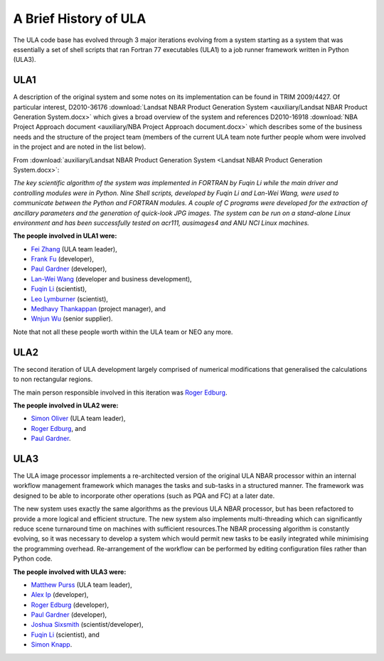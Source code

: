 A Brief History of ULA
======================

The ULA code base has evolved through 3 major iterations evolving from a system starting as a system that was essentially a set of shell scripts that ran Fortran 77 executables (ULA1) to a job runner framework written in Python (ULA3).

ULA1
----

A description of the original system and some notes on its implementation can be found in TRIM 2009/4427. Of particular interest, D2010-36176 :download:`Landsat NBAR Product Generation System <auxiliary/Landsat NBAR Product Generation System.docx>` which gives a broad overview of the system and references D2010-16918 :download:`NBA Project Approach document <auxiliary/NBA Project Approach document.docx>`  which describes some of the business needs and the structure of the project team (members of the current ULA team note further people whom were involved in the project and are noted in the list below).

From :download:`auxiliary/Landsat NBAR Product Generation System <Landsat NBAR Product Generation System.docx>`:

*The key scientific algorithm of the system was implemented in FORTRAN by Fuqin Li while the main driver and controlling modules were in Python. Nine Shell scripts, developed by Fuqin Li and Lan-Wei Wang, were used to communicate between the Python and FORTRAN modules. A couple of C programs were developed for the extraction of ancillary parameters and the generation of quick-look JPG images. The system can be run on a stand-alone Linux environment and has been successfully tested on acr111, ausimages4 and ANU NCI Linux machines.*

**The people involved in ULA1 were:**

* `Fei Zhang <mailto:fei.zhang@ga.gov.au>`_ (ULA team leader),
* `Frank Fu <mailto:frank.fu@ga.gov.au>`_ (developer),
* `Paul Gardner <mailto:paul.gardner@ga.gov.au>`_ (developer),
* `Lan-Wei Wang <mailto:lan-wei.wang@ga.gov.au>`_ (developer and business development),
* `Fuqin Li <mailto:fuqin.li@ga.gov.au>`_ (scientist),
* `Leo Lymburner <mailto:leo.lymburner@ga.gov.au>`_ (scientist),
* `Medhavy Thankappan <medhavy.thankappan@ga.gov.au>`_ (project manager), and
* `Wnjun Wu <wenjun.wu@ga.gov.au>`_ (senior supplier).

Note that not all these people worth within the ULA team or NEO any more.

ULA2
----

The second iteration of ULA development largely comprised of numerical modifications that generalised the calculations to non rectangular regions.

The main person responsible involved in this iteration was `Roger Edburg <mailto:roger.edburg@ga.gov.au>`_.

**The people involved in ULA2 were:**

* `Simon Oliver <mailto:simon.oliver@ga.gov.au>`_ (ULA team leader),
* `Roger Edburg <mailto:roger.edburg@ga.gov.au>`_, and
* `Paul Gardner <mailto:paul.gardner@ga.gov.au>`_.

ULA3
----

The ULA image processor implements a re-architected version of the original ULA NBAR processor within an internal workflow management framework which manages the tasks and sub-tasks in a structured manner. The framework was designed to be able to incorporate other operations (such as PQA and FC) at a later date.

The new system uses exactly the same algorithms as the previous ULA NBAR processor, but has been refactored to provide a more logical and efficient structure. The new system also implements multi-threading which can significantly reduce scene turnaround time on machines with sufficient resources.The NBAR processing algorithm is constantly evolving, so it was necessary to develop a system which would permit new tasks to be easily integrated while minimising the programming overhead. Re-arrangement of the workflow can be performed by editing configuration files rather than Python code.

**The people involved with ULA3 were:**

* `Matthew Purss <mailto:matthew.purss@ga.gov.au>`_ (ULA team leader),
* `Alex Ip <mailto:alex.ip@ga.gov.au>`_ (developer),
* `Roger Edburg <mailto:roger.edburg@ga.gov.au>`_ (developer),
* `Paul Gardner <mailto:paul.gardner@ga.gov.au>`_ (developer),
* `Joshua Sixsmith <mailto:joshua.sixsmith@ga.gov.au>`_ (scientist/developer),
* `Fuqin Li <mailto:fuqin.li@ga.gov.au>`_ (scientist), and
* `Simon Knapp <mailto:simon.knapp@ga.gov.au>`_.
